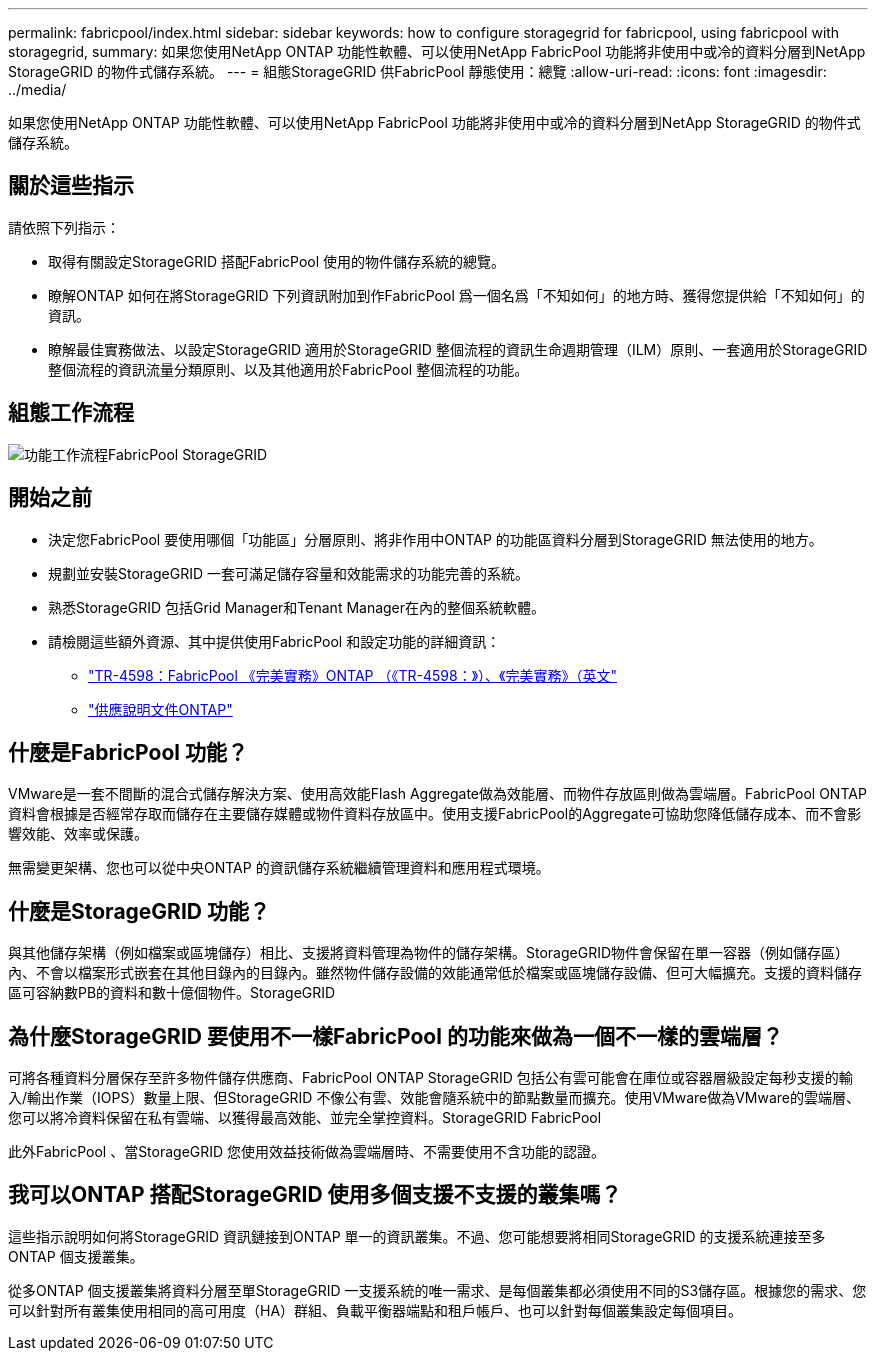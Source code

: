 ---
permalink: fabricpool/index.html 
sidebar: sidebar 
keywords: how to configure storagegrid for fabricpool, using fabricpool with storagegrid, 
summary: 如果您使用NetApp ONTAP 功能性軟體、可以使用NetApp FabricPool 功能將非使用中或冷的資料分層到NetApp StorageGRID 的物件式儲存系統。 
---
= 組態StorageGRID 供FabricPool 靜態使用：總覽
:allow-uri-read: 
:icons: font
:imagesdir: ../media/


[role="lead"]
如果您使用NetApp ONTAP 功能性軟體、可以使用NetApp FabricPool 功能將非使用中或冷的資料分層到NetApp StorageGRID 的物件式儲存系統。



== 關於這些指示

請依照下列指示：

* 取得有關設定StorageGRID 搭配FabricPool 使用的物件儲存系統的總覽。
* 瞭解ONTAP 如何在將StorageGRID 下列資訊附加到作FabricPool 爲一個名爲「不知如何」的地方時、獲得您提供給「不知如何」的資訊。
* 瞭解最佳實務做法、以設定StorageGRID 適用於StorageGRID 整個流程的資訊生命週期管理（ILM）原則、一套適用於StorageGRID 整個流程的資訊流量分類原則、以及其他適用於FabricPool 整個流程的功能。




== 組態工作流程

image::../media/fabricpool_storagegrid_workflow.png[功能工作流程FabricPool StorageGRID]



== 開始之前

* 決定您FabricPool 要使用哪個「功能區」分層原則、將非作用中ONTAP 的功能區資料分層到StorageGRID 無法使用的地方。
* 規劃並安裝StorageGRID 一套可滿足儲存容量和效能需求的功能完善的系統。
* 熟悉StorageGRID 包括Grid Manager和Tenant Manager在內的整個系統軟體。
* 請檢閱這些額外資源、其中提供使用FabricPool 和設定功能的詳細資訊：
+
** https://www.netapp.com/pdf.html?item=/media/17239-tr4598pdf.pdf["TR-4598：FabricPool 《完美實務》ONTAP （《TR-4598：》）、《完美實務》（英文"^]
** https://docs.netapp.com/us-en/ontap/index.html["供應說明文件ONTAP"^]






== 什麼是FabricPool 功能？

VMware是一套不間斷的混合式儲存解決方案、使用高效能Flash Aggregate做為效能層、而物件存放區則做為雲端層。FabricPool ONTAP資料會根據是否經常存取而儲存在主要儲存媒體或物件資料存放區中。使用支援FabricPool的Aggregate可協助您降低儲存成本、而不會影響效能、效率或保護。

無需變更架構、您也可以從中央ONTAP 的資訊儲存系統繼續管理資料和應用程式環境。



== 什麼是StorageGRID 功能？

與其他儲存架構（例如檔案或區塊儲存）相比、支援將資料管理為物件的儲存架構。StorageGRID物件會保留在單一容器（例如儲存區）內、不會以檔案形式嵌套在其他目錄內的目錄內。雖然物件儲存設備的效能通常低於檔案或區塊儲存設備、但可大幅擴充。支援的資料儲存區可容納數PB的資料和數十億個物件。StorageGRID



== 為什麼StorageGRID 要使用不一樣FabricPool 的功能來做為一個不一樣的雲端層？

可將各種資料分層保存至許多物件儲存供應商、FabricPool ONTAP StorageGRID 包括公有雲可能會在庫位或容器層級設定每秒支援的輸入/輸出作業（IOPS）數量上限、但StorageGRID 不像公有雲、效能會隨系統中的節點數量而擴充。使用VMware做為VMware的雲端層、您可以將冷資料保留在私有雲端、以獲得最高效能、並完全掌控資料。StorageGRID FabricPool

此外FabricPool 、當StorageGRID 您使用效益技術做為雲端層時、不需要使用不含功能的認證。



== 我可以ONTAP 搭配StorageGRID 使用多個支援不支援的叢集嗎？

這些指示說明如何將StorageGRID 資訊鏈接到ONTAP 單一的資訊叢集。不過、您可能想要將相同StorageGRID 的支援系統連接至多ONTAP 個支援叢集。

從多ONTAP 個支援叢集將資料分層至單StorageGRID 一支援系統的唯一需求、是每個叢集都必須使用不同的S3儲存區。根據您的需求、您可以針對所有叢集使用相同的高可用度（HA）群組、負載平衡器端點和租戶帳戶、也可以針對每個叢集設定每個項目。

